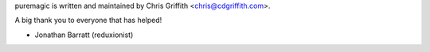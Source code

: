 puremagic is written and maintained by Chris Griffith <chris@cdgriffith.com>.

A big thank you to everyone that has helped!

- Jonathan Barratt (reduxionist)
